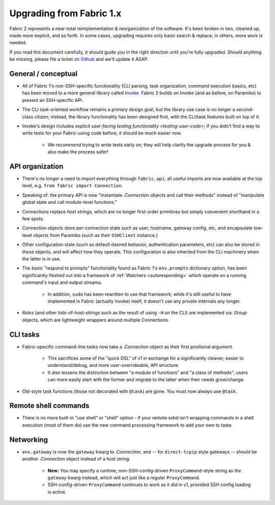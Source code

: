 =========================
Upgrading from Fabric 1.x
=========================

Fabric 2 represents a near-total reimplementation & reorganization of the
software. It's been broken in two, cleaned up, made more explicit, and so
forth. In some cases, upgrading requires only basic search & replace; in
others, more work is needed.

If you read this document carefully, it should guide you in the right direction
until you're fully upgraded. Should anything be missing, please file a ticket
`on Github <https://github.com/fabric/fabric>`_ and we'll update it ASAP.

General / conceptual
====================

- All of Fabric 1's non-SSH-specific functionality (CLI parsing, task
  organization, command execution basics, etc) has been moved to a more general
  library called `Invoke <http://pyinvoke.org>`_. Fabric 2 builds on Invoke
  (and as before, on Paramiko) to present an SSH-specific API.
- The CLI task-oriented workflow remains a primary design goal, but the library
  use case is no longer a second-class citizen; instead, the library
  functionality has been designed first, with the CLI/task features built on
  top of it.
- Invoke's design includes `explicit user-facing testing functionality
  <testing-user-code>`; if you didn't find a way to write tests for your
  Fabric-using code before, it should be much easier now.

    - We recommend trying to write tests early on; they will help clarify the
      upgrade process for you & also make the process safer!

API organization
================

- There's no longer a need to import everything through ``fabric.api``; all
  useful imports are now available at the top level, e.g. ``from fabric import
  Connection``.
- Speaking of: the primary API is now "instantiate `.Connection` objects and
  call their methods" instead of "manipulate global state and call module-level
  functions."
- Connections replace *host strings*, which are no longer first-order
  primitives but simply convenient shorthand in a few spots.
- Connection objects store per-connection state such as user, hostname, gateway
  config, etc, and encapsulate low-level objects from Paramiko (such as their
  ``SSHClient`` instance.)
- Other configuration state (such as default desired behavior, authentication
  parameters, etc) can also be stored in these objects, and will affect how
  they operate. This configuration is also inherited from the CLI machinery
  when the latter is in use.
- The basic "respond to prompts" functionality found as Fabric 1's
  ``env.prompts`` dictionary option, has been significantly fleshed out into a
  framework of :ref:`Watchers <autoresponding>` which operate on a running
  command's input and output streams.

    - In addition, ``sudo`` has been rewritten to use that framework; while
      it's still useful to have implemented in Fabric (actually Invoke) itself,
      it doesn't use any private internals any longer.

- *Roles* (and other lists-of-host-strings such as the result of using ``-H``
  on the CLI) are implemented via `.Group` objects, which are lightweight
  wrappers around multiple Connections.

.. TODO:
    how will we support roles on the CLI or otherwise? 100% user-driven? Show
    an example of how to implement fabric 1's roles with a basic one-level
    dict, maybe?

CLI tasks
=========

- Fabric-specific command-line tasks now take a `.Connection` object as their
  first positional argument.
  
    - This sacrifices some of the "quick DSL" of v1 in exchange for a
      significantly cleaner, easier to understand/debug, and more
      user-overrideable, API structure.
    - It also lessens the distinction between "a module of functions" and "a
      class of methods"; users can more easily start with the former and
      migrate to the latter when their needs grow/change.

- Old-style task functions (those not decorated with ``@task``) are gone. You
  must now always use ``@task``.

.. TODO:
    how to handle 'local-only' tasks exactly? have both @task decorators
    imported at the same time? just use the remote one (like fabric 1
    effectively did)? use invoke solely for CLI and import fabric solely as a
    library? (should we recommend that?)

Remote shell commands
=====================

- There is no more built-in "use shell" or "shell" option - if your remote sshd
  isn't wrapping commands in a shell execution (most of them do) use the new
  command processing framework to add your own to taste.

Networking
==========

- ``env.gateway`` is now the ``gateway`` kwarg to `.Connection`, and -- for
  ``direct-tcpip`` style gateways -- should be another `.Connection` object
  instead of a host string.

    - **New:** You may specify a runtime, non-SSH-config-driven
      ``ProxyCommand``-style string as the ``gateway`` kwarg instead, which
      will act just like a regular ``ProxyCommand``.
    - SSH-config-driven ``ProxyCommand`` continues to work as it did in v1,
      provided SSH config loading is active.

    .. TODO:
        once that is figured out, link to it, eg "SSH configs are loaded by
        default unless you set XYZ to False"

.. TODO:
    how to perform "setup" or "pre-execution" things like dynamically setting a
    "host list", where 'fab foo bar' wants 'foo' to change 'bar's context
    somehow? (Especially, what about 'fab foo bar biz baz' - can't simply tell
    'foo' to run 'bar' with some hardcoded params or anything.)
